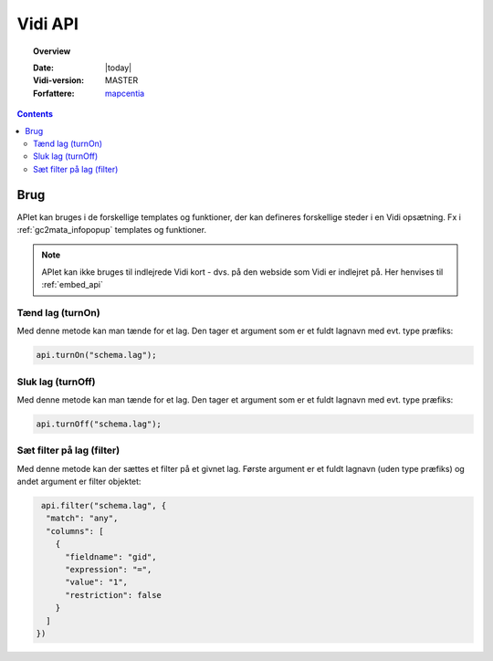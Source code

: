 .. _api:

#################################################################
Vidi API
#################################################################

.. topic:: Overview

    :Date: |today|
    :Vidi-version: MASTER
    :Forfattere: `mapcentia <https://github.com/mapcentia>`_

.. contents::
    :depth: 4

*****************************************************************
Brug
*****************************************************************

APIet kan bruges i de forskellige templates og funktioner, der kan defineres forskellige steder i en Vidi opsætning. Fx i :ref:`gc2mata_infopopup` templates og funktioner.

.. note::
    APIet kan ikke bruges til indlejrede Vidi kort - dvs. på den webside som Vidi er indlejret på. Her henvises til :ref:`embed_api`

Tænd lag (turnOn)
=================================================================

Med denne metode kan man tænde for et lag. Den tager et argument som er et fuldt lagnavn med evt. type præfiks:

.. code-block:: javascript

    api.turnOn("schema.lag");

Sluk lag (turnOff)
=================================================================

Med denne metode kan man tænde for et lag. Den tager et argument som er et fuldt lagnavn med evt. type præfiks:

.. code-block:: javascript

    api.turnOff("schema.lag");

Sæt filter på lag (filter)
=================================================================

Med denne metode kan der sættes et filter på et givnet lag. Første argument er et fuldt lagnavn (uden type præfiks) og andet argument er filter objektet:

.. code-block:: javascript

    api.filter("schema.lag", {
     "match": "any",
     "columns": [
       {
         "fieldname": "gid",
         "expression": "=",
         "value": "1",
         "restriction": false
       }
     ]
   })
